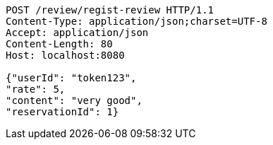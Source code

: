 [source,http,options="nowrap"]
----
POST /review/regist-review HTTP/1.1
Content-Type: application/json;charset=UTF-8
Accept: application/json
Content-Length: 80
Host: localhost:8080

{"userId": "token123", 
"rate": 5, 
"content": "very good", 
"reservationId": 1}
----